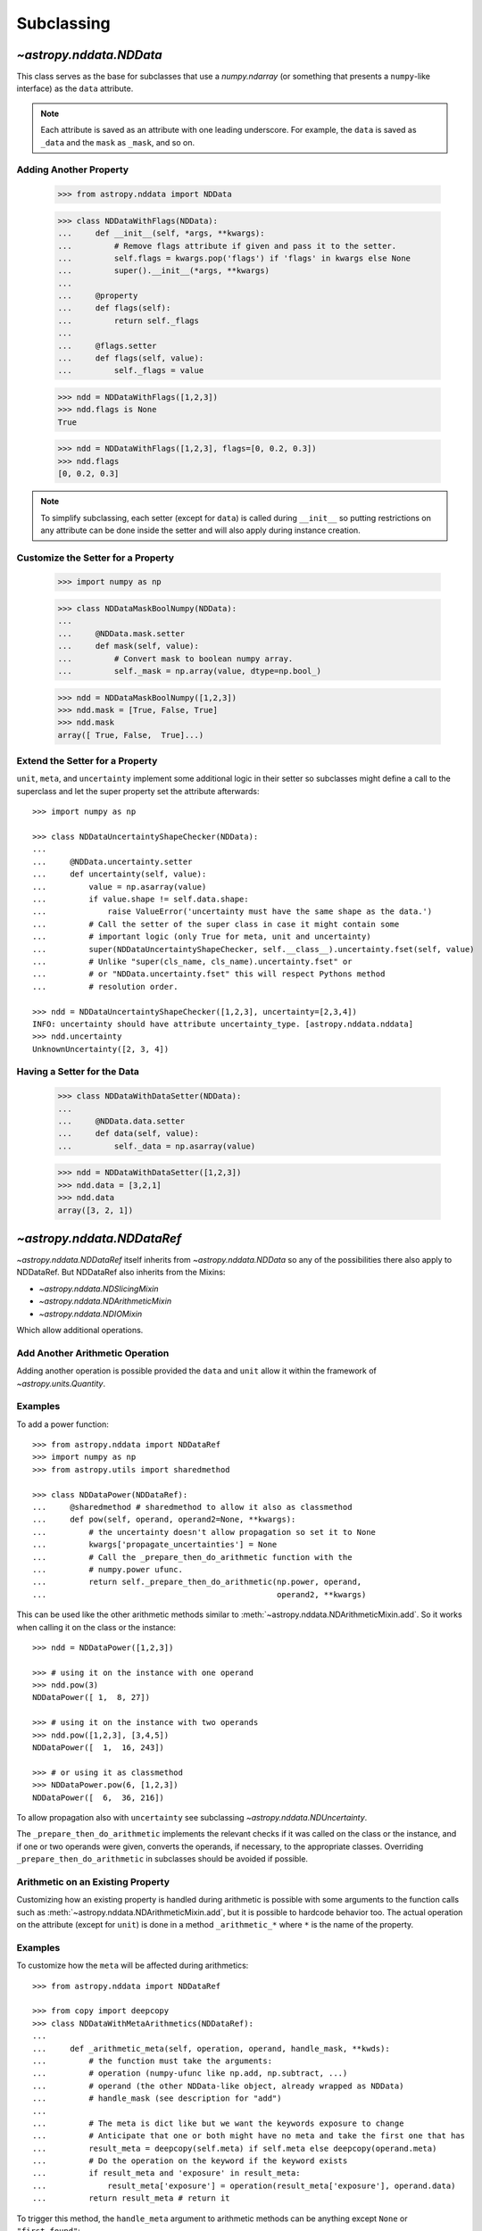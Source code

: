 .. _nddata_subclassing:

Subclassing
***********

`~astropy.nddata.NDData`
========================

This class serves as the base for subclasses that use a `numpy.ndarray` (or
something that presents a ``numpy``-like interface) as the ``data`` attribute.

.. note::
  Each attribute is saved as an attribute with one leading underscore. For
  example, the ``data`` is saved as ``_data`` and the ``mask`` as ``_mask``,
  and so on.

Adding Another Property
-----------------------

    >>> from astropy.nddata import NDData

    >>> class NDDataWithFlags(NDData):
    ...     def __init__(self, *args, **kwargs):
    ...         # Remove flags attribute if given and pass it to the setter.
    ...         self.flags = kwargs.pop('flags') if 'flags' in kwargs else None
    ...         super().__init__(*args, **kwargs)
    ...
    ...     @property
    ...     def flags(self):
    ...         return self._flags
    ...
    ...     @flags.setter
    ...     def flags(self, value):
    ...         self._flags = value

    >>> ndd = NDDataWithFlags([1,2,3])
    >>> ndd.flags is None
    True

    >>> ndd = NDDataWithFlags([1,2,3], flags=[0, 0.2, 0.3])
    >>> ndd.flags
    [0, 0.2, 0.3]

.. note::
  To simplify subclassing, each setter (except for ``data``) is called during
  ``__init__`` so putting restrictions on any attribute can be done inside
  the setter and will also apply during instance creation.

Customize the Setter for a Property
-----------------------------------

    >>> import numpy as np

    >>> class NDDataMaskBoolNumpy(NDData):
    ...
    ...     @NDData.mask.setter
    ...     def mask(self, value):
    ...         # Convert mask to boolean numpy array.
    ...         self._mask = np.array(value, dtype=np.bool_)

    >>> ndd = NDDataMaskBoolNumpy([1,2,3])
    >>> ndd.mask = [True, False, True]
    >>> ndd.mask
    array([ True, False,  True]...)

Extend the Setter for a Property
--------------------------------

``unit``, ``meta``, and ``uncertainty`` implement some additional logic in their
setter so subclasses might define a call to the superclass and let the
super property set the attribute afterwards::

    >>> import numpy as np

    >>> class NDDataUncertaintyShapeChecker(NDData):
    ...
    ...     @NDData.uncertainty.setter
    ...     def uncertainty(self, value):
    ...         value = np.asarray(value)
    ...         if value.shape != self.data.shape:
    ...             raise ValueError('uncertainty must have the same shape as the data.')
    ...         # Call the setter of the super class in case it might contain some
    ...         # important logic (only True for meta, unit and uncertainty)
    ...         super(NDDataUncertaintyShapeChecker, self.__class__).uncertainty.fset(self, value)
    ...         # Unlike "super(cls_name, cls_name).uncertainty.fset" or
    ...         # or "NDData.uncertainty.fset" this will respect Pythons method
    ...         # resolution order.

    >>> ndd = NDDataUncertaintyShapeChecker([1,2,3], uncertainty=[2,3,4])
    INFO: uncertainty should have attribute uncertainty_type. [astropy.nddata.nddata]
    >>> ndd.uncertainty
    UnknownUncertainty([2, 3, 4])

Having a Setter for the Data
----------------------------

    >>> class NDDataWithDataSetter(NDData):
    ...
    ...     @NDData.data.setter
    ...     def data(self, value):
    ...         self._data = np.asarray(value)

    >>> ndd = NDDataWithDataSetter([1,2,3])
    >>> ndd.data = [3,2,1]
    >>> ndd.data
    array([3, 2, 1])

.. _NDDataRef:

`~astropy.nddata.NDDataRef`
===========================

`~astropy.nddata.NDDataRef` itself inherits from `~astropy.nddata.NDData` so
any of the possibilities there also apply to NDDataRef. But NDDataRef also
inherits from the Mixins:

- `~astropy.nddata.NDSlicingMixin`
- `~astropy.nddata.NDArithmeticMixin`
- `~astropy.nddata.NDIOMixin`

Which allow additional operations.

Add Another Arithmetic Operation
--------------------------------

Adding another operation is possible provided the ``data`` and ``unit`` allow
it within the framework of `~astropy.units.Quantity`.

Examples
--------

..
  EXAMPLE START
  Adding Operations When Working with NDDataRef

To add a power function::

    >>> from astropy.nddata import NDDataRef
    >>> import numpy as np
    >>> from astropy.utils import sharedmethod

    >>> class NDDataPower(NDDataRef):
    ...     @sharedmethod # sharedmethod to allow it also as classmethod
    ...     def pow(self, operand, operand2=None, **kwargs):
    ...         # the uncertainty doesn't allow propagation so set it to None
    ...         kwargs['propagate_uncertainties'] = None
    ...         # Call the _prepare_then_do_arithmetic function with the
    ...         # numpy.power ufunc.
    ...         return self._prepare_then_do_arithmetic(np.power, operand,
    ...                                                 operand2, **kwargs)

This can be used like the other arithmetic methods similar to
:meth:`~astropy.nddata.NDArithmeticMixin.add`. So it works when calling it
on the class or the instance::

    >>> ndd = NDDataPower([1,2,3])

    >>> # using it on the instance with one operand
    >>> ndd.pow(3)
    NDDataPower([ 1,  8, 27])

    >>> # using it on the instance with two operands
    >>> ndd.pow([1,2,3], [3,4,5])
    NDDataPower([  1,  16, 243])

    >>> # or using it as classmethod
    >>> NDDataPower.pow(6, [1,2,3])
    NDDataPower([  6,  36, 216])

To allow propagation also with ``uncertainty`` see subclassing
`~astropy.nddata.NDUncertainty`.

..
  EXAMPLE END

The ``_prepare_then_do_arithmetic`` implements the relevant checks if it was
called on the class or the instance, and if one or two operands were given,
converts the operands, if necessary, to the appropriate classes. Overriding
``_prepare_then_do_arithmetic`` in subclasses should be avoided if
possible.

Arithmetic on an Existing Property
----------------------------------

Customizing how an existing property is handled during arithmetic is possible
with some arguments to the function calls such as
:meth:`~astropy.nddata.NDArithmeticMixin.add`, but it is possible to hardcode
behavior too. The actual operation on the attribute (except for ``unit``) is
done in a method ``_arithmetic_*`` where ``*`` is the name of the property.

Examples
--------

..
  EXAMPLE START
  Customizing Existing Properties During Arithmetic in NDData

To customize how the ``meta`` will be affected during arithmetics::

    >>> from astropy.nddata import NDDataRef

    >>> from copy import deepcopy
    >>> class NDDataWithMetaArithmetics(NDDataRef):
    ...
    ...     def _arithmetic_meta(self, operation, operand, handle_mask, **kwds):
    ...         # the function must take the arguments:
    ...         # operation (numpy-ufunc like np.add, np.subtract, ...)
    ...         # operand (the other NDData-like object, already wrapped as NDData)
    ...         # handle_mask (see description for "add")
    ...
    ...         # The meta is dict like but we want the keywords exposure to change
    ...         # Anticipate that one or both might have no meta and take the first one that has
    ...         result_meta = deepcopy(self.meta) if self.meta else deepcopy(operand.meta)
    ...         # Do the operation on the keyword if the keyword exists
    ...         if result_meta and 'exposure' in result_meta:
    ...             result_meta['exposure'] = operation(result_meta['exposure'], operand.data)
    ...         return result_meta # return it

To trigger this method, the ``handle_meta`` argument to arithmetic methods can
be anything except ``None`` or ``"first_found"``::

    >>> ndd = NDDataWithMetaArithmetics([1,2,3], meta={'exposure': 10})
    >>> ndd2 = ndd.add(10, handle_meta='')
    >>> ndd2.meta
    {'exposure': 20}

    >>> ndd3 = ndd.multiply(0.5, handle_meta='')
    >>> ndd3.meta
    {'exposure': 5.0}

.. warning::
  To use these internal `_arithmetic_*` methods there are some restrictions on
  the attributes when calling the operation:

  - ``mask``: ``handle_mask`` must not be ``None``, ``"ff"``, or
  ``"first_found"``.
  - ``wcs``: ``compare_wcs`` argument with the same restrictions as mask.
  - ``meta``: ``handle_meta`` argument with the same restrictions as mask.
  - ``uncertainty``: ``propagate_uncertainties`` must be ``None`` or evaluate
    to ``False``. ``arithmetic_uncertainty`` must also accept different
    arguments: ``operation``, ``operand``, ``result``, ``correlation``,
    ``**kwargs``.

..
  EXAMPLE END

Changing the Default Argument for Arithmetic Operations
-------------------------------------------------------

If the goal is to change the default value of an existing parameter for
arithmetic methods, such as when explicitly specifying the parameter each
time you call an arithmetic operation is too much effort, you can change the
default value of existing parameters by changing it in the method signature of
``_arithmetic``.

Example
-------

..
  EXAMPLE START
  Changing the Default Argument for Arithmetic Operations in NDData

To change the default value of an existing parameter for arithmetic methods::

    >>> from astropy.nddata import NDDataRef
    >>> import numpy as np

    >>> class NDDDiffAritDefaults(NDDataRef):
    ...     def _arithmetic(self, *args, **kwargs):
    ...         # Changing the default of handle_mask to None
    ...         if 'handle_mask' not in kwargs:
    ...             kwargs['handle_mask'] = None
    ...         # Call the original with the updated kwargs
    ...         return super()._arithmetic(*args, **kwargs)

    >>> ndd1 = NDDDiffAritDefaults(1, mask=False)
    >>> ndd2 = NDDDiffAritDefaults(1, mask=True)
    >>> ndd1.add(ndd2).mask is None  # it will be None
    True

    >>> # But giving other values is still possible:
    >>> ndd1.add(ndd2, handle_mask=np.logical_or).mask
    True

    >>> ndd1.add(ndd2, handle_mask="ff").mask
    False

The parameter controlling how properties are handled are all keyword-only
so using the ``*args``, ``**kwargs`` approach allows you to only alter one
default without needing to care about the positional order of arguments.

..
  EXAMPLE END

Arithmetic with an Additional Property
--------------------------------------

This also requires overriding the ``_arithmetic`` method. Suppose we have a
``flags`` attribute again::

    >>> from copy import deepcopy
    >>> import numpy as np

    >>> class NDDataWithFlags(NDDataRef):
    ...     def __init__(self, *args, **kwargs):
    ...         # Remove flags attribute if given and pass it to the setter.
    ...         self.flags = kwargs.pop('flags') if 'flags' in kwargs else None
    ...         super().__init__(*args, **kwargs)
    ...
    ...     @property
    ...     def flags(self):
    ...         return self._flags
    ...
    ...     @flags.setter
    ...     def flags(self, value):
    ...         self._flags = value
    ...
    ...     def _arithmetic(self, operation, operand, *args, **kwargs):
    ...         # take all args and kwargs to allow arithmetic on the other properties
    ...         # to work like before.
    ...
    ...         # do the arithmetics on the flags (pop the relevant kwargs, if any!!!)
    ...         if self.flags is not None and operand.flags is not None:
    ...             result_flags = np.logical_or(self.flags, operand.flags)
    ...             # np.logical_or is just a suggestion you can do what you want
    ...         else:
    ...             if self.flags is not None:
    ...                 result_flags = deepcopy(self.flags)
    ...             else:
    ...                 result_flags = deepcopy(operand.flags)
    ...
    ...         # Let the superclass do all the other attributes note that
    ...         # this returns the result and a dictionary containing other attributes
    ...         result, kwargs = super()._arithmetic(operation, operand, *args, **kwargs)
    ...         # The arguments for creating a new instance are saved in kwargs
    ...         # so we need to add another keyword "flags" and add the processed flags
    ...         kwargs['flags'] = result_flags
    ...         return result, kwargs # these must be returned

    >>> ndd1 = NDDataWithFlags([1,2,3], flags=np.array([1,0,1], dtype=bool))
    >>> ndd2 = NDDataWithFlags([1,2,3], flags=np.array([0,0,1], dtype=bool))
    >>> ndd3 = ndd1.add(ndd2)
    >>> ndd3.flags
    array([ True, False,  True]...)

Slicing an Existing Property
----------------------------

Suppose you have a class expecting a 2D ``data`` but the mask is
only 1D. This would lead to problems if you were to slice in two dimensions.

    >>> from astropy.nddata import NDDataRef
    >>> import numpy as np

    >>> class NDDataMask1D(NDDataRef):
    ...     def _slice_mask(self, item):
    ...         # Multidimensional slices are represented by tuples:
    ...         if isinstance(item, tuple):
    ...             # only use the first dimension of the slice
    ...             return self.mask[item[0]]
    ...         # Let the superclass deal with the other cases
    ...         return super()._slice_mask(item)

    >>> ndd = NDDataMask1D(np.ones((3,3)), mask=np.ones(3, dtype=bool))
    >>> nddsliced = ndd[1:3,1:3]
    >>> nddsliced.mask
    array([ True,  True]...)

.. note::
  The methods slicing the attributes are prefixed by a ``_slice_*`` where ``*``
  can be ``mask``, ``uncertainty``, or ``wcs``. So overriding them is the
  most convenient way to customize how the attributes are sliced.

.. note::
  If slicing should affect the ``unit`` or ``meta`` see the next example.


Slicing an Additional Property
------------------------------

Building on the added property ``flags``, we want them to be sliceable:

    >>> class NDDataWithFlags(NDDataRef):
    ...     def __init__(self, *args, **kwargs):
    ...         # Remove flags attribute if given and pass it to the setter.
    ...         self.flags = kwargs.pop('flags') if 'flags' in kwargs else None
    ...         super().__init__(*args, **kwargs)
    ...
    ...     @property
    ...     def flags(self):
    ...         return self._flags
    ...
    ...     @flags.setter
    ...     def flags(self, value):
    ...         self._flags = value
    ...
    ...     def _slice(self, item):
    ...         # slice all normal attributes
    ...         kwargs = super()._slice(item)
    ...         # The arguments for creating a new instance are saved in kwargs
    ...         # so we need to add another keyword "flags" and add the sliced flags
    ...         kwargs['flags'] = self.flags[item]
    ...         return kwargs # these must be returned

    >>> ndd = NDDataWithFlags([1,2,3], flags=[0, 0.2, 0.3])
    >>> ndd2 = ndd[1:3]
    >>> ndd2.flags
    [0.2, 0.3]

If you wanted to keep just the original ``flags`` instead of the sliced ones,
you could use ``kwargs['flags'] = self.flags`` and omit the ``[item]``.

`~astropy.nddata.NDDataBase`
============================

The class `~astropy.nddata.NDDataBase` is a metaclass — when subclassing it,
all properties of `~astropy.nddata.NDDataBase` *must* be overridden in the
subclass.

Subclassing from `~astropy.nddata.NDDataBase` gives you complete flexibility
in how you implement data storage and the other properties. If your data is
stored in a ``numpy`` array (or something that behaves like a ``numpy`` array),
it may be more convenient to subclass `~astropy.nddata.NDData` instead of
`~astropy.nddata.NDDataBase`.

Example
-------

..
  EXAMPLE START
  Implementing the NDDataBase Interface

To implement the NDDataBase interface by creating a read-only container::

    >>> from astropy.nddata import NDDataBase

    >>> class NDDataReadOnlyNoRestrictions(NDDataBase):
    ...     def __init__(self, data, unit, mask, uncertainty, meta, wcs):
    ...         self._data = data
    ...         self._unit = unit
    ...         self._mask = mask
    ...         self._uncertainty = uncertainty
    ...         self._meta = meta
    ...         self._wcs = wcs
    ...
    ...     @property
    ...     def data(self):
    ...         return self._data
    ...
    ...     @property
    ...     def unit(self):
    ...         return self._unit
    ...
    ...     @property
    ...     def mask(self):
    ...         return self._mask
    ...
    ...     @property
    ...     def uncertainty(self):
    ...         return self._uncertainty
    ...
    ...     @property
    ...     def meta(self):
    ...         return self._meta
    ...
    ...     @property
    ...     def wcs(self):
    ...         return self._wcs

    >>> # A meaningless test to show that creating this class is possible:
    >>> NDDataReadOnlyNoRestrictions(1,2,3,4,5,6) is not None
    True

.. note::
  Actually defining an ``__init__`` is not necessary and the properties could
  return arbitrary values but the properties **must** be defined.

..
  EXAMPLE END

Subclassing `~astropy.nddata.NDUncertainty`
===========================================

.. warning::
    The internal interface of NDUncertainty and subclasses is experimental and
    might change in future versions.

Subclasses deriving from `~astropy.nddata.NDUncertainty` need in order to
implement:

- Property ``uncertainty_type`` should return a string describing the
  uncertainty, for example, ``"ivar"`` for inverse variance.
- Methods for propagation: `_propagate_*` where ``*`` is the name of the
  universal function (ufunc) that is used on the ``NDData`` parent.

Creating an Uncertainty without Propagation
-------------------------------------------

`~astropy.nddata.UnknownUncertainty` is a minimal working implementation
without error propagation. We can create an uncertainty by storing
systematic uncertainties::

    >>> from astropy.nddata import NDUncertainty

    >>> class SystematicUncertainty(NDUncertainty):
    ...     @property
    ...     def uncertainty_type(self):
    ...         return 'systematic'
    ...
    ...     def _data_unit_to_uncertainty_unit(self, value):
    ...         return None
    ...
    ...     def _propagate_add(self, other_uncert, *args, **kwargs):
    ...         return None
    ...
    ...     def _propagate_subtract(self, other_uncert, *args, **kwargs):
    ...         return None
    ...
    ...     def _propagate_multiply(self, other_uncert, *args, **kwargs):
    ...         return None
    ...
    ...     def _propagate_divide(self, other_uncert, *args, **kwargs):
    ...         return None

    >>> SystematicUncertainty([10])
    SystematicUncertainty([10])
